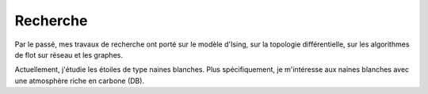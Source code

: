 Recherche
=========

Par le passé, mes travaux de recherche ont porté sur le modèle d'Ising, sur la
topologie différentielle, sur les algorithmes de flot sur réseau et les
graphes.

Actuellement, j'étudie les étoiles de type naines blanches. Plus
spécifiquement, je m'intéresse aux naines blanches avec une atmosphère riche en
carbone (DB).

